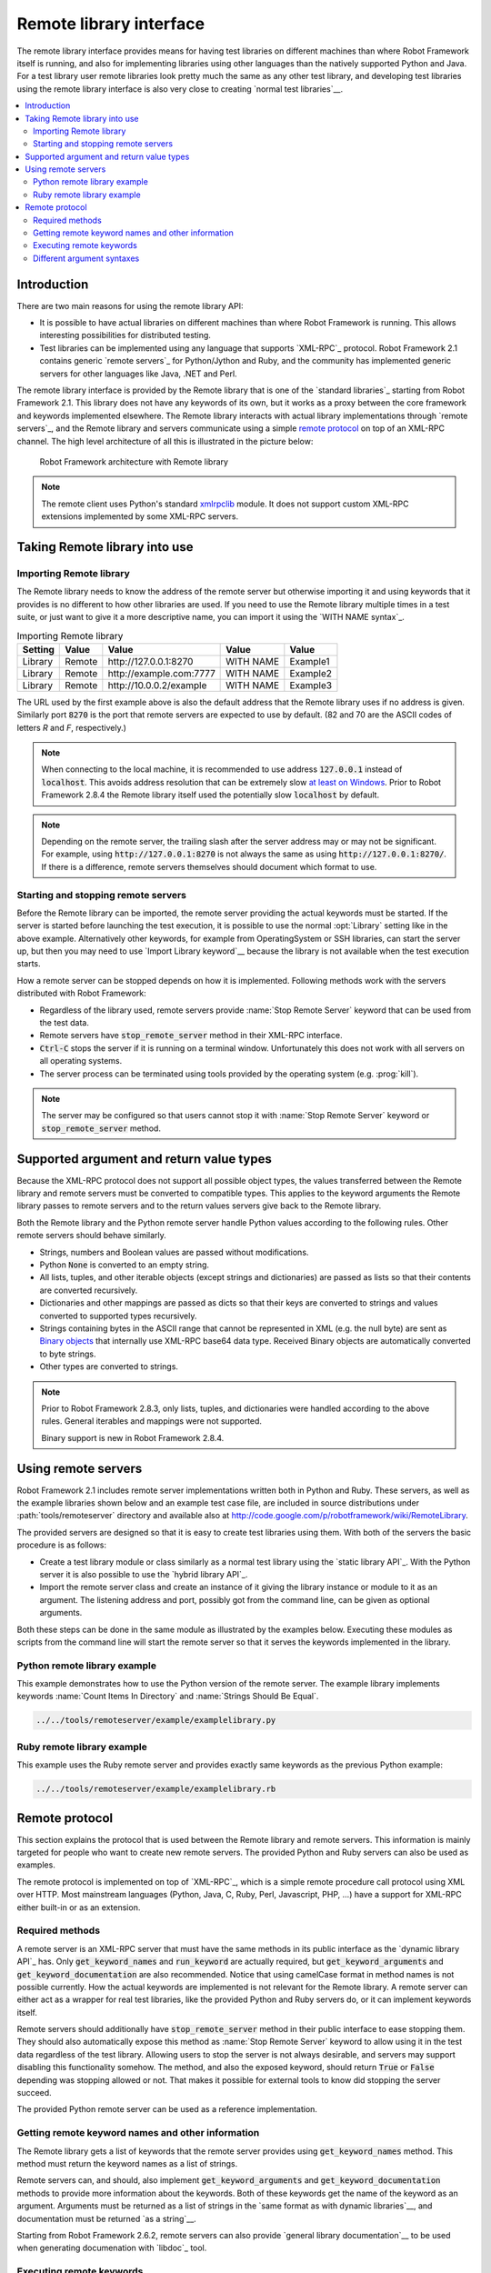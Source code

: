 Remote library interface
------------------------

The remote library interface provides means for having test libraries
on different machines than where Robot Framework itself is running,
and also for implementing libraries using other languages than the
natively supported Python and Java. For a test library user remote
libraries look pretty much the same as any other test library, and
developing test libraries using the remote library interface is also
very close to creating `normal test libraries`__.

__ `Creating test libraries`_

.. contents::
   :depth: 2
   :local:

Introduction
~~~~~~~~~~~~

There are two main reasons for using the remote library API:

* It is possible to have actual libraries on different machines than
  where Robot Framework is running. This allows interesting
  possibilities for distributed testing.

* Test libraries can be implemented using any language that supports
  `XML-RPC`_ protocol. Robot Framework 2.1 contains generic `remote
  servers`_ for Python/Jython and Ruby, and the community has implemented
  generic servers for other languages like Java, .NET and Perl.

The remote library interface is provided by the Remote library that is
one of the `standard libraries`_ starting from Robot Framework
2.1. This library does not have any keywords of its own, but it works
as a proxy between the core framework and keywords implemented
elsewhere. The Remote library interacts with actual library
implementations through `remote servers`_, and the Remote library and
servers communicate using a simple `remote protocol`_ on top of an
XML-RPC channel.  The high level architecture of all this is
illustrated in the picture below:

.. figure:: src/ExtendingRobotFramework/remote.png

   Robot Framework architecture with Remote library

.. note:: The remote client uses Python's standard xmlrpclib__ module. It does
          not support custom XML-RPC extensions implemented by some XML-RPC
          servers.

__ http://docs.python.org/2/library/xmlrpclib.html

Taking Remote library into use
~~~~~~~~~~~~~~~~~~~~~~~~~~~~~~

Importing Remote library
''''''''''''''''''''''''

The Remote library needs to know the address of the remote server but
otherwise importing it and using keywords that it provides is no
different to how other libraries are used. If you need to use the Remote
library multiple times in a test suite, or just want to give it a more
descriptive name, you can import it using the `WITH NAME syntax`_.

.. table:: Importing Remote library
   :class: example

   =========  ===========  ========================  =========  =========
    Setting      Value               Value             Value      Value
   =========  ===========  ========================  =========  =========
   Library    Remote       \http://127.0.0.1:8270    WITH NAME  Example1
   Library    Remote       \http://example.com:7777  WITH NAME  Example2
   Library    Remote       \http://10.0.0.2/example  WITH NAME  Example3
   =========  ===========  ========================  =========  =========

The URL used by the first example above is also the default address
that the Remote library uses if no address is given. Similarly port
:code:`8270` is the port that remote servers are expected to use by default.
(82 and 70 are the ASCII codes of letters `R` and `F`, respectively.)

.. note:: When connecting to the local machine, it is recommended to use
          address :code:`127.0.0.1` instead of :code:`localhost`. This avoids
          address resolution that can be extremely slow `at least on Windows`__.
          Prior to Robot Framework 2.8.4 the Remote library itself used the
          potentially slow :code:`localhost` by default.

.. note:: Depending on the remote server, the trailing slash after the server
          address may or may not be significant. For example, using
          :code:`http://127.0.0.1:8270` is not always the same as using
          :code:`http://127.0.0.1:8270/`. If there is a difference, remote
          servers themselves should document which format to use.

__ http://stackoverflow.com/questions/14504450/pythons-xmlrpc-extremely-slow-one-second-per-call

Starting and stopping remote servers
''''''''''''''''''''''''''''''''''''

Before the Remote library can be imported, the remote server providing
the actual keywords must be started.  If the server is started before
launching the test execution, it is possible to use the normal
:opt:`Library` setting like in the above example. Alternatively other
keywords, for example from OperatingSystem or SSH libraries, can start
the server up, but then you may need to use `Import Library keyword`__
because the library is not available when the test execution starts.

How a remote server can be stopped depends on how it is
implemented. Following methods work with the servers distributed with
Robot Framework:

* Regardless of the library used, remote servers provide :name:`Stop
  Remote Server` keyword that can be used from the test data.
* Remote servers have :code:`stop_remote_server` method in their
  XML-RPC interface.
* :code:`Ctrl-C` stops the server if it is running on a terminal
  window. Unfortunately this does not work with all servers on all
  operating systems.
* The server process can be terminated using tools provided by the
  operating system (e.g. :prog:`kill`).

.. note:: The server may be configured so that users cannot stop it with
          :name:`Stop Remote Server` keyword or :code:`stop_remote_server`
          method.

__ `Using Import Library keyword`_

Supported argument and return value types
~~~~~~~~~~~~~~~~~~~~~~~~~~~~~~~~~~~~~~~~~

Because the XML-RPC protocol does not support all possible object
types, the values transferred between the Remote library and remote
servers must be converted to compatible types. This applies to the
keyword arguments the Remote library passes to remote servers and to
the return values servers give back to the Remote library.

Both the Remote library and the Python remote server handle Python values
according to the following rules. Other remote servers should behave similarly.

* Strings, numbers and Boolean values are passed without modifications.
* Python :code:`None` is converted to an empty string.
* All lists, tuples, and other iterable objects (except strings and
  dictionaries) are passed as lists so that their contents are converted
  recursively.
* Dictionaries and other mappings are passed as dicts so that their keys are
  converted to strings and values converted to supported types recursively.
* Strings containing bytes in the ASCII range that cannot be represented in
  XML (e.g. the null byte) are sent as `Binary objects`__ that internally use
  XML-RPC base64 data type. Received Binary objects are automatically converted
  to byte strings.
* Other types are converted to strings.

.. note:: Prior to Robot Framework 2.8.3, only lists, tuples, and dictionaries
          were handled according to the above rules. General iterables
          and mappings were not supported.

          Binary support is new in Robot Framework 2.8.4.

__ http://docs.python.org/2/library/xmlrpclib.html#binary-objects

Using remote servers
~~~~~~~~~~~~~~~~~~~~

Robot Framework 2.1 includes remote server implementations written
both in Python and Ruby. These servers, as well as the example
libraries shown below and an example test case file, are
included in source distributions under :path:`tools/remoteserver`
directory and available also at
http://code.google.com/p/robotframework/wiki/RemoteLibrary.

The provided servers are designed so that it is easy to create test
libraries using them. With both of the servers the basic procedure is
as follows:

* Create a test library module or class similarly as a normal test
  library using the `static library API`_. With the Python server it
  is also possible to use the `hybrid library API`_.
* Import the remote server class and create an instance of it giving
  the library instance or module to it as an argument. The listening
  address and port, possibly got from the command line, can be given
  as optional arguments.

Both these steps can be done in the same module as illustrated by the
examples below. Executing these modules as scripts from the command
line will start the remote server so that it serves the keywords
implemented in the library.

Python remote library example
'''''''''''''''''''''''''''''

This example demonstrates how to use the Python version of the
remote server. The example library implements keywords :name:`Count
Items In Directory` and :name:`Strings Should Be Equal`.

.. sourcecode:: python

   ../../tools/remoteserver/example/examplelibrary.py

Ruby remote library example
'''''''''''''''''''''''''''

This example uses the Ruby remote server and provides exactly same
keywords as the previous Python example:

.. sourcecode:: ruby

   ../../tools/remoteserver/example/examplelibrary.rb

Remote protocol
~~~~~~~~~~~~~~~

This section explains the protocol that is used between the Remote
library and remote servers. This information is mainly targeted for
people who want to create new remote servers. The provided Python and
Ruby servers can also be used as examples.

The remote protocol is implemented on top of `XML-RPC`_, which is a
simple remote procedure call protocol using XML over HTTP. Most
mainstream languages (Python, Java, C, Ruby, Perl, Javascript, PHP,
...) have a support for XML-RPC either built-in or as an extension.

Required methods
''''''''''''''''

A remote server is an XML-RPC server that must have the same methods
in its public interface as the `dynamic library API`_ has. Only
:code:`get_keyword_names` and :code:`run_keyword` are actually
required, but :code:`get_keyword_arguments` and
:code:`get_keyword_documentation` are also recommended. Notice that
using camelCase format in method names is not possible currently. How
the actual keywords are implemented is not relevant for the Remote
library.  A remote server can either act as a wrapper for real test
libraries, like the provided Python and Ruby servers do, or it can
implement keywords itself.

Remote servers should additionally have :code:`stop_remote_server`
method in their public interface to ease stopping them. They should
also automatically expose this method as :name:`Stop Remote Server`
keyword to allow using it in the test data regardless of the test
library. Allowing users to stop the server is not always desirable,
and servers may support disabling this functionality somehow.
The method, and also the exposed keyword, should return :code:`True`
or :code:`False` depending was stopping allowed or not. That makes it
possible for external tools to know did stopping the server succeed.

The provided Python remote server can be used as a reference
implementation.

Getting remote keyword names and other information
''''''''''''''''''''''''''''''''''''''''''''''''''

The Remote library gets a list of keywords that the remote server
provides using :code:`get_keyword_names` method. This method must
return the keyword names as a list of strings.

Remote servers can, and should, also implement
:code:`get_keyword_arguments` and :code:`get_keyword_documentation`
methods to provide more information about the keywords. Both of these
keywords get the name of the keyword as an argument. Arguments must be
returned as a list of strings in the `same format as with dynamic
libraries`__, and documentation must be returned `as a string`__.

Starting from Robot Framework 2.6.2, remote servers can also provide
`general library documentation`__ to be used when generating
documenation with `libdoc`_ tool.

__ `Getting keyword arguments`_
__ `Getting keyword documentation`_
__ `Getting general library documentation`_

Executing remote keywords
'''''''''''''''''''''''''

When the Remote library wants the server to execute some keyword, it
calls remote server's :code:`run_keyword` method and passes it the
keyword name, a list of arguments, and possibly a dictionary of
`free keyword arguments`__. Base types can be used as
arguments directly, but more complex types are `converted to supported
types`__.

The server must return results of the execution in a result dictionary
(or map, depending on terminology) containing items explained in the
following table. Notice that only the :code:`status` entry is mandatory,
others can be omitted if they are not applicable.

.. table:: Entries in the remote result dictionary
   :class: tabular

   +------------+-------------------------------------------------------------+
   |     Name   |                         Explanation                         |
   +============+=============================================================+
   | status     | Mandatory execution status. Either PASS or FAIL.            |
   +------------+-------------------------------------------------------------+
   | output     | Possible output to write into the log file. Must be given   |
   |            | as a single string but can contain multiple messages and    |
   |            | different `log levels`__ in format :msg:`*INFO* First       |
   |            | message\\n*HTML* <b>2nd</b>\\n*WARN* Another message`. It   |
   |            | is also possible to embed timestamps_ to the log messages   |
   |            | like :msg:`*INFO:1308435758660* Message with timestamp`.    |
   +------------+-------------------------------------------------------------+
   | return     | Possible return value. Must be one of the `supported        |
   |            | types`__.                                                   |
   +------------+-------------------------------------------------------------+
   | error      | Possible error message. Used only when the execution fails. |
   +------------+-------------------------------------------------------------+
   | traceback  | Possible stack trace to `write into the log file`__ using   |
   |            | DEBUG level when the execution fails.                       |
   +------------+-------------------------------------------------------------+
   | continuable| When set to :code:`True`, or any value considered           |
   |            | :code:`True` in Python, the occurred failure is considered  |
   |            | continuable__. New in Robot Framework 2.8.4.                |
   +------------+-------------------------------------------------------------+
   | fatal      | Like :code:`continuable`, but denotes that the occurred     |
   |            | failure is fatal__. Also new in Robot Framework 2.8.4.      |
   +------------+-------------------------------------------------------------+

__ `Different argument syntaxes`_
__ `Supported argument and return value types`_
__ `Logging information`_
__ `Supported argument and return value types`_
__ `Reporting keyword status`_
__ `Continue on failure`_
__ `Stopping test execution gracefully`_

Different argument syntaxes
'''''''''''''''''''''''''''

The Remote library is a `dynamic library`_, and in general it handles
different argument syntaxes `according to the same rules`__ as any other
dynamic library.
This includes mandatory arguments, default values, varargs, as well
as `named argument syntax`__.

Also free keyword arguments (:code:`**kwargs`) works mostly the `same way
as with other dynamic libraries`__. First of all, the
:code:`get_keyword_arguments` must return an argument specification that
contains :code:`**kwargs` exactly like with any other dynamic library.
The main difference is that
remote servers' :code:`run_keyword` method must have optional third argument
that gets the kwargs specified by the user. The third argument must be optional
because, for backwards-compatibility reasons, the Remote library passes kwargs
to the :code:`run_keyword` method only when they have been used in the test data.

In practice :code:`run_keyword` should look something like the following
Python and Java examples, depending on how the language handles optional
arguments.

.. sourcecode:: python

    def run_keyword(name, args, kwargs=None):
        # ...


.. sourcecode:: java

    public Map run_keyword(String name, List args) {
        // ...
    }

    public Map run_keyword(String name, List args, Map kwargs) {
        // ...
    }

.. note:: Remote library supports :code:`**kwargs` starting from
          Robot Framework 2.8.3.

__ `Getting keyword arguments`_
__ `Named argument syntax with dynamic libraries`_
__ `Free keyword arguments with dynamic libraries`_
